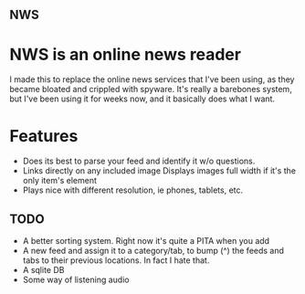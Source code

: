 ** NWS

* NWS is an online news reader

  I made this to replace the online news services that I've been
  using, as they became bloated and crippled with spyware. It's really
  a barebones system, but I've been using it for weeks now, and it
  basically does what I want.

* Features
  - Does its best to parse your feed and identify it w/o questions.
  - Links directly on any included image Displays images full width if it's the only item's element
  - Plays nice with different resolution, ie phones, tablets, etc.


** TODO
  - A better sorting system. Right now it's quite a PITA when you add
  - A new feed and assign it to a category/tab, to bump (^) the feeds
    and tabs to their previous locations. In fact I hate that.
  - A sqlite DB
  - Some way of listening audio
